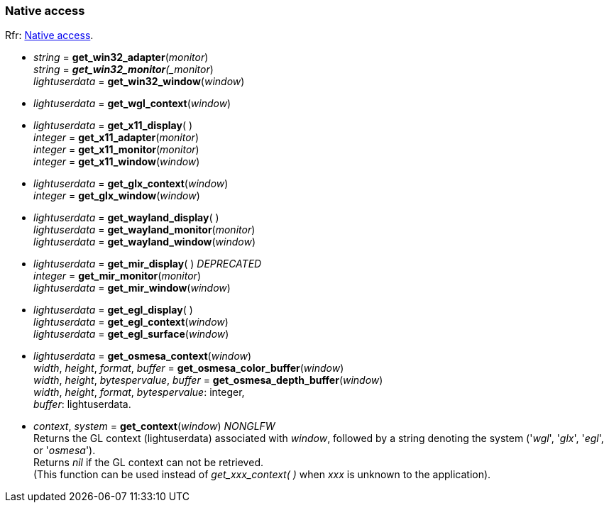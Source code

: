 
=== Native access

[small]#Rfr: link:http://www.glfw.org/docs/latest/group__native.html[Native access].#

* _string_ = *get_win32_adapter*(_monitor_) +
_string_ = *_get_win32_monitor*(_monitor_) +
_lightuserdata_ = *get_win32_window*(_window_)

* _lightuserdata_ = *get_wgl_context*(_window_)

* _lightuserdata_ = *get_x11_display*( ) +
_integer_ = *get_x11_adapter*(_monitor_) +
_integer_ = *get_x11_monitor*(_monitor_) +
_integer_ = *get_x11_window*(_window_)

* _lightuserdata_ = *get_glx_context*(_window_) +
_integer_ = *get_glx_window*(_window_)

* _lightuserdata_ = *get_wayland_display*( ) +
_lightuserdata_ = *get_wayland_monitor*(_monitor_) +
_lightuserdata_ = *get_wayland_window*(_window_)

* _lightuserdata_ = *get_mir_display*( ) _DEPRECATED_ +
_integer_ = *get_mir_monitor*(_monitor_) +
_lightuserdata_ = *get_mir_window*(_window_)

* _lightuserdata_ = *get_egl_display*( ) +
_lightuserdata_ = *get_egl_context*(_window_) +
_lightuserdata_ = *get_egl_surface*(_window_)

* _lightuserdata_ = *get_osmesa_context*(_window_) +
_width_, _height_, _format_, _buffer_ = *get_osmesa_color_buffer*(_window_) +
_width_, _height_, _bytespervalue_, _buffer_ = *get_osmesa_depth_buffer*(_window_) +
[small]#_width_, _height_, _format_, _bytespervalue_: integer, +
_buffer_: lightuserdata.#

* _context_, _system_ = *get_context*(_window_) _NONGLFW_ +
[small]#Returns the GL context (lightuserdata) associated with _window_, followed by
a string denoting the system ('_wgl_', '_glx_', '_egl_', or '_osmesa_'). +
Returns _nil_ if the GL context can not be retrieved. +
(This function can be used instead of _get_xxx_context(&nbsp;)_ when _xxx_ is unknown to the application).#


